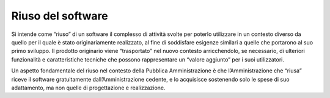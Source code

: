 Riuso del software
------------------

Si intende come “riuso” di un software il complesso di attività svolte
per poterlo utilizzare in un contesto diverso da quello per il quale è
stato originariamente realizzato, al fine di soddisfare esigenze
similari a quelle che portarono al suo primo sviluppo. Il prodotto
originario viene “trasportato” nel nuovo contesto arricchendolo, se
necessario, di ulteriori funzionalità e caratteristiche tecniche che
possono rappresentare un “valore aggiunto” per i suoi utilizzatori.

Un aspetto fondamentale del riuso nel contesto della Pubblica
Amministrazione è che l’Amministrazione che “riusa” riceve il software
gratuitamente dall’Amministrazione cedente, e lo acquisisce sostenendo
solo le spese di suo adattamento, ma non quelle di progettazione e
realizzazione.

.. discourse::
   :topic_identifier: 2858
